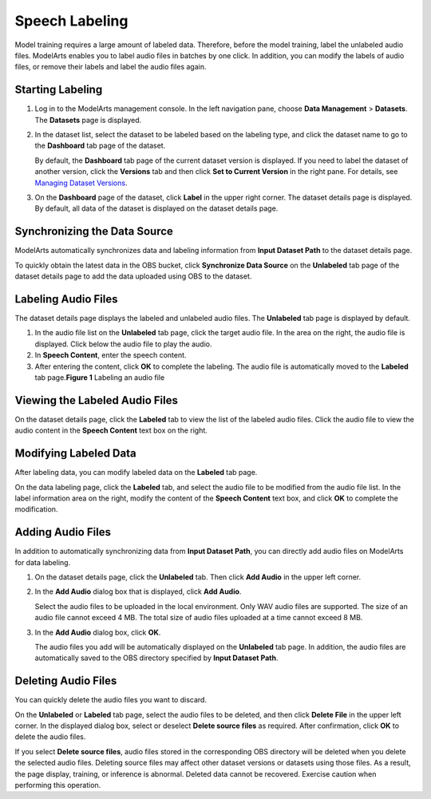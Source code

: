 Speech Labeling
===============

Model training requires a large amount of labeled data. Therefore, before the model training, label the unlabeled audio files. ModelArts enables you to label audio files in batches by one click. In addition, you can modify the labels of audio files, or remove their labels and label the audio files again.

Starting Labeling
-----------------

#. Log in to the ModelArts management console. In the left navigation pane, choose **Data Management** > **Datasets**. The **Datasets** page is displayed.

#. In the dataset list, select the dataset to be labeled based on the labeling type, and click the dataset name to go to the **Dashboard** tab page of the dataset.

   By default, the **Dashboard** tab page of the current dataset version is displayed. If you need to label the dataset of another version, click the **Versions** tab and then click **Set to Current Version** in the right pane. For details, see `Managing Dataset Versions <modelarts_23_0019.html>`__.

#. On the **Dashboard** page of the dataset, click **Label** in the upper right corner. The dataset details page is displayed. By default, all data of the dataset is displayed on the dataset details page.

Synchronizing the Data Source
-----------------------------

ModelArts automatically synchronizes data and labeling information from **Input Dataset Path** to the dataset details page.

To quickly obtain the latest data in the OBS bucket, click **Synchronize Data Source** on the **Unlabeled** tab page of the dataset details page to add the data uploaded using OBS to the dataset.

Labeling Audio Files
--------------------

The dataset details page displays the labeled and unlabeled audio files. The **Unlabeled** tab page is displayed by default.

#. In the audio file list on the **Unlabeled** tab page, click the target audio file. In the area on the right, the audio file is displayed. Click |image1| below the audio file to play the audio.
#. In **Speech Content**, enter the speech content.
#. After entering the content, click **OK** to complete the labeling. The audio file is automatically moved to the **Labeled** tab page.\ **Figure 1** Labeling an audio file
   |image2|

Viewing the Labeled Audio Files
-------------------------------

On the dataset details page, click the **Labeled** tab to view the list of the labeled audio files. Click the audio file to view the audio content in the **Speech Content** text box on the right.

Modifying Labeled Data
----------------------

After labeling data, you can modify labeled data on the **Labeled** tab page.

On the data labeling page, click the **Labeled** tab, and select the audio file to be modified from the audio file list. In the label information area on the right, modify the content of the **Speech Content** text box, and click **OK** to complete the modification.

Adding Audio Files
------------------

In addition to automatically synchronizing data from **Input Dataset Path**, you can directly add audio files on ModelArts for data labeling.

#. On the dataset details page, click the **Unlabeled** tab. Then click **Add Audio** in the upper left corner.

#. In the **Add Audio** dialog box that is displayed, click **Add Audio**.

   Select the audio files to be uploaded in the local environment. Only WAV audio files are supported. The size of an audio file cannot exceed 4 MB. The total size of audio files uploaded at a time cannot exceed 8 MB.

#. In the **Add Audio** dialog box, click **OK**.

   The audio files you add will be automatically displayed on the **Unlabeled** tab page. In addition, the audio files are automatically saved to the OBS directory specified by **Input Dataset Path**.

Deleting Audio Files
--------------------

You can quickly delete the audio files you want to discard.

On the **Unlabeled** or **Labeled** tab page, select the audio files to be deleted, and then click **Delete File** in the upper left corner. In the displayed dialog box, select or deselect **Delete source files** as required. After confirmation, click **OK** to delete the audio files.

|image3|

If you select **Delete source files**, audio files stored in the corresponding OBS directory will be deleted when you delete the selected audio files. Deleting source files may affect other dataset versions or datasets using those files. As a result, the page display, training, or inference is abnormal. Deleted data cannot be recovered. Exercise caution when performing this operation.


.. |image1| image:: /images/en-us_image_0000001110761012.png

.. |image2| image:: /images/en-us_image_0000001110920914.png

.. |image3| image:: /images/note_3.0-en-us.png
